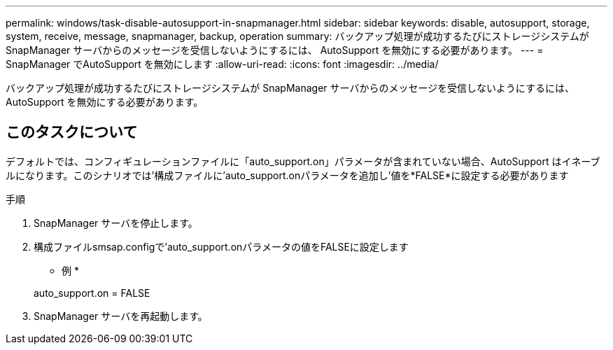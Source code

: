 ---
permalink: windows/task-disable-autosupport-in-snapmanager.html 
sidebar: sidebar 
keywords: disable, autosupport, storage, system, receive, message, snapmanager, backup, operation 
summary: バックアップ処理が成功するたびにストレージシステムが SnapManager サーバからのメッセージを受信しないようにするには、 AutoSupport を無効にする必要があります。 
---
= SnapManager でAutoSupport を無効にします
:allow-uri-read: 
:icons: font
:imagesdir: ../media/


[role="lead"]
バックアップ処理が成功するたびにストレージシステムが SnapManager サーバからのメッセージを受信しないようにするには、 AutoSupport を無効にする必要があります。



== このタスクについて

デフォルトでは、コンフィギュレーションファイルに「auto_support.on」パラメータが含まれていない場合、AutoSupport はイネーブルになります。このシナリオでは'構成ファイルに'auto_support.onパラメータを追加し'値を*FALSE*に設定する必要があります

.手順
. SnapManager サーバを停止します。
. 構成ファイルsmsap.configで'auto_support.onパラメータの値をFALSEに設定します
+
* 例 *

+
auto_support.on = FALSE

. SnapManager サーバを再起動します。

